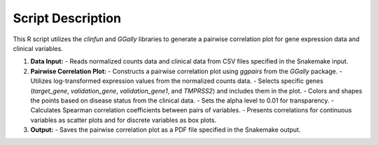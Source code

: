 Script Description
==================

This R script utilizes the `clinfun` and `GGally` libraries to generate a pairwise correlation plot for gene expression data and clinical variables.

1. **Data Input:**
   - Reads normalized counts data and clinical data from CSV files specified in the Snakemake input.

2. **Pairwise Correlation Plot:**
   - Constructs a pairwise correlation plot using `ggpairs` from the `GGally` package.
   - Utilizes log-transformed expression values from the normalized counts data.
   - Selects specific genes (`target_gene`, `validation_gene`, `validation_gene1`, and `TMPRSS2`) and includes them in the plot.
   - Colors and shapes the points based on disease status from the clinical data.
   - Sets the alpha level to 0.01 for transparency.
   - Calculates Spearman correlation coefficients between pairs of variables.
   - Presents correlations for continuous variables as scatter plots and for discrete variables as box plots.

3. **Output:**
   - Saves the pairwise correlation plot as a PDF file specified in the Snakemake output.
